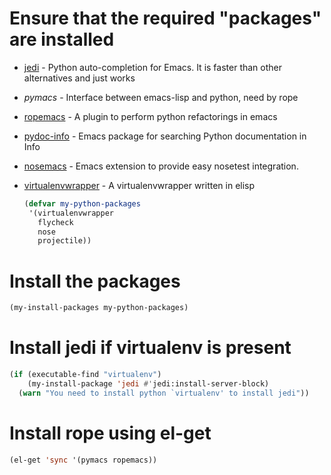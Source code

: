 * Ensure that the required "packages" are installed
+ [[http://tkf.github.io/emacs-jedi/][jedi]] - Python auto-completion for Emacs. It is faster than other alternatives
  and just works
+ [[www.github.com/pinard/Pymacs][pymacs]] - Interface between emacs-lisp and python, need by rope
+ [[http://rope.sourceforge.net/ropemacs.html][ropemacs]] - A plugin to perform python refactorings in emacs
+ [[https://bitbucket.org/jonwaltman/pydoc-info][pydoc-info]] - Emacs package for searching Python documentation in Info
+ [[https://bitbucket.org/durin42/nosemacs][nosemacs]] - Emacs extension to provide easy nosetest integration.
+ [[https://github.com/porterjamesj/virtualenvwrapper.el][virtualenvwrapper]] - A virtualenvwrapper written in elisp
  #+begin_src emacs-lisp
    (defvar my-python-packages
     '(virtualenvwrapper
       flycheck
       nose
       projectile))
  #+end_src


* Install the packages
  #+begin_src emacs-lisp
    (my-install-packages my-python-packages)
  #+end_src


* Install jedi if virtualenv is present
  #+begin_src emacs-lisp
    (if (executable-find "virtualenv")
        (my-install-package 'jedi #'jedi:install-server-block)
      (warn "You need to install python `virtualenv' to install jedi"))
  #+end_src


* Install rope using el-get
  #+begin_src emacs-lisp
    (el-get 'sync '(pymacs ropemacs))
  #+end_src
